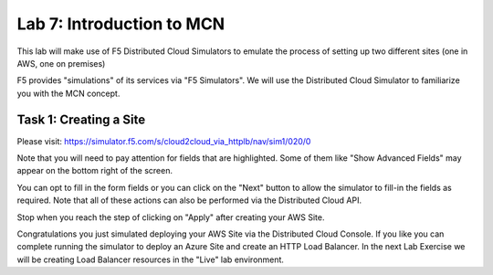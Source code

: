 Lab 7: Introduction to MCN
==================================

This lab will make use of F5 Distributed Cloud Simulators to emulate the process of setting up two different sites (one in AWS, one on premises)


F5 provides "simulations" of its services via "F5 Simulators".  We will use the 
Distributed Cloud Simulator to familiarize you with the MCN concept.

Task 1: Creating a Site
~~~~~~~~~~~~~~~~~~~~~~~~~~~~~~~~~~~~~~~~~~~~~~~

Please visit: https://simulator.f5.com/s/cloud2cloud_via_httplb/nav/sim1/020/0


Note that you will need to pay attention for fields that are highlighted.  Some of them like "Show Advanced Fields" 
may appear on the bottom right of the screen.

|lab007-1|

You can opt to fill in the form fields or you can click on the "Next" button to allow the simulator to fill-in 
the fields as required.  Note that all of these actions can also be performed via the Distributed Cloud API.

|lab007-2|

Stop when you reach the step of clicking on "Apply" after creating your AWS Site.

|lab007-3|

Congratulations you just simulated deploying your AWS Site via the Distributed Cloud Console.  If you like you can complete
running the simulator to deploy an Azure Site and create an HTTP Load Balancer.  In the next Lab Exercise we will
be creating Load Balancer resources in the "Live" lab environment.



.. |lab007-1| image:: _static/lab7-001.png
.. |lab007-2| image:: _static/lab7-002.png
.. |lab007-3| image:: _static/lab7-003.png
